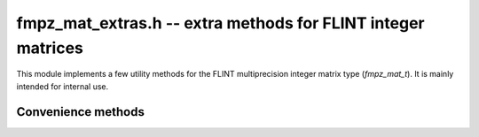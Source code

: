 .. _fmpz_mat_extras:

**fmpz_mat_extras.h** -- extra methods for FLINT integer matrices
===============================================================================

This module implements a few utility methods for the FLINT
multiprecision integer matrix type (*fmpz_mat_t*).
It is mainly intended for internal use.

Convenience methods
-------------------------------------------------------------------------------

.. function:: int fmpz_mat_is_hollow(const fmpz_mat_t mat);

    Returns a non-zero value if all entries on the diagonal of *mat* are zero,
    and otherwise returns zero.

.. function:: int fmpz_mat_is_nonnegative(const fmpz_mat_t mat);

    Returns a non-zero value if all entries of *mat* are non-negative,
    and otherwise returns zero.

.. function:: int fmpz_mat_is_lower_triangular(const fmpz_mat_t mat);

    Returns a non-zero value if every entry that is not in the
    lower triangular region of *mat* is zero, and otherwise returns zero.
    The entry at row `i` and column `j` is in the lower triangular region
    if `i >= j`.

.. function:: void fmpz_mat_entrywise_not_is_zero(fmpz_mat_t dest, const fmpz_mat_t src);

    Sets each entry in *dest* to zero or one according to whether
    or not the corresponding entry in *src* is zero.

.. function:: void fmpz_mat_transitive_closure(fmpz_mat_t dest, const fmpz_mat_t src);

    Sets each entry of *dest* to a non-zero value or zero depending
    on whether or not the entry is in the transitive closure of *src*.
    Letting `A` denote the entrywise absolute value of *src*,
    the entry of *dest* at row `i` and column `j` is set to a non-zero
    value if there exists a positive `k` such that the entry in `A^k`
    at row `i` and column `j` is non-zero.
    The *src* matrix must be square.

    Graph-theoretically, this function can be interpreted as computing
    the reachability of `j` from `i` in a graph encoded by *src*.

.. function:: void fmpz_mat_entrywise_nilpotence_degree(fmpz_mat_t B, const fmpz_mat_t A);

    Sets the entry in *B* at row `i` and column `j`
    to the smallest non-negative integer `k` such that the entry in `A^N`
    at row `i` and column `j` is zero for all `N >= k`.
    If no such `k` exists, then the entry in *B* at that row and column
    is set to a negative value.

    If the matrix *B* computed by this function is non-negative
    then this means that *A* is nilpotent.

    This function is implemented only for non-negative square matrices.

    Graph-theoretically, this function can be interpreted as computing
    one plus the longest walk length from `i` to `j` in a graph encoded
    by *src*, with negative values representing infinite walk lengths
    and values of zero or one indicating that no walk exists.
